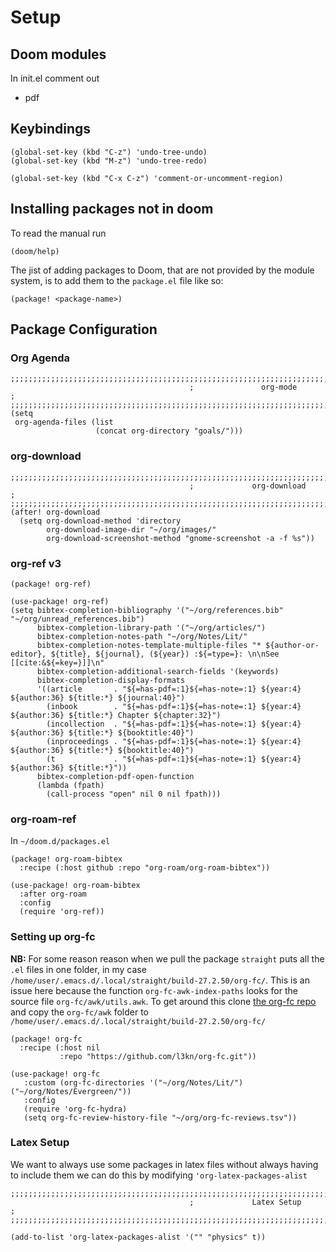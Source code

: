 
* Setup
** Doom modules
In init.el comment out
- pdf
** Keybindings
#+begin_src elisp
(global-set-key (kbd "C-z") 'undo-tree-undo)
(global-set-key (kbd "M-z") 'undo-tree-redo)

(global-set-key (kbd "C-x C-z") 'comment-or-uncomment-region)
#+end_src
** Installing packages not in doom
To read the manual run
#+begin_src elisp
(doom/help)
#+end_src

The jist of adding packages to Doom, that are not provided by the module system, is to add them to the =package.el= file like so:
#+begin_src elisp
(package! <package-name>)
#+end_src

** Package Configuration
*** Org Agenda
#+begin_src elisp :noweb yes :eval no :tangle config.el
;;;;;;;;;;;;;;;;;;;;;;;;;;;;;;;;;;;;;;;;;;;;;;;;;;;;;;;;;;;;;;;;;;;;;;;;;;;;;;;
                                        ;               org-mode              ;
;;;;;;;;;;;;;;;;;;;;;;;;;;;;;;;;;;;;;;;;;;;;;;;;;;;;;;;;;;;;;;;;;;;;;;;;;;;;;;;
(setq
 org-agenda-files (list
                   (concat org-directory "goals/")))
#+end_src

*** org-download
#+begin_src elisp :noweb yes :eval no :tangle config.el
;;;;;;;;;;;;;;;;;;;;;;;;;;;;;;;;;;;;;;;;;;;;;;;;;;;;;;;;;;;;;;;;;;;;;;;;;;;;;;;
                                        ;             org-download            ;
;;;;;;;;;;;;;;;;;;;;;;;;;;;;;;;;;;;;;;;;;;;;;;;;;;;;;;;;;;;;;;;;;;;;;;;;;;;;;;;
(after! org-download
  (setq org-download-method 'directory
        org-download-image-dir "~/org/images/"
        org-download-screenshot-method "gnome-screenshot -a -f %s"))
#+end_src
*** org-ref v3
#+begin_src elisp :noweb yes :eval no :tangle packages.el
(package! org-ref)
#+end_src

#+begin_src elisp :noweb yes :eval no :tangle config.el
(use-package! org-ref)
(setq bibtex-completion-bibliography '("~/org/references.bib" "~/org/unread_references.bib")
      bibtex-completion-library-path '("~/org/articles/")
      bibtex-completion-notes-path "~/org/Notes/Lit/"
      bibtex-completion-notes-template-multiple-files "* ${author-or-editor}, ${title}, ${journal}, (${year}) :${=type=}: \n\nSee [[cite:&${=key=}]]\n"
      bibtex-completion-additional-search-fields '(keywords)
      bibtex-completion-display-formats
      '((article       . "${=has-pdf=:1}${=has-note=:1} ${year:4} ${author:36} ${title:*} ${journal:40}")
        (inbook        . "${=has-pdf=:1}${=has-note=:1} ${year:4} ${author:36} ${title:*} Chapter ${chapter:32}")
        (incollection  . "${=has-pdf=:1}${=has-note=:1} ${year:4} ${author:36} ${title:*} ${booktitle:40}")
        (inproceedings . "${=has-pdf=:1}${=has-note=:1} ${year:4} ${author:36} ${title:*} ${booktitle:40}")
        (t             . "${=has-pdf=:1}${=has-note=:1} ${year:4} ${author:36} ${title:*}"))
      bibtex-completion-pdf-open-function
      (lambda (fpath)
        (call-process "open" nil 0 nil fpath)))
#+end_src
*** org-roam-ref
In =~/doom.d/packages.el=
#+begin_src elisp :noweb yes :eval no :tangle packages.el
(package! org-roam-bibtex
  :recipe (:host github :repo "org-roam/org-roam-bibtex"))
#+end_src


#+begin_src elisp :noweb yes :eval no :tangle config.el
(use-package! org-roam-bibtex
  :after org-roam
  :config
  (require 'org-ref))
#+end_src
*** Setting up org-fc
*NB:* For some reason reason when we pull the package =straight= puts all the =.el= files in one folder, in my case =/home/user/.emacs.d/.local/straight/build-27.2.50/org-fc/=. This is an issue here because the function =org-fc-awk-index-paths= looks for the source file =org-fc/awk/utils.awk=. To get around this clone [[https://github.com/l3kn/org-fc][the org-fc repo]] and copy the =org-fc/awk= folder to =/home/user/.emacs.d/.local/straight/build-27.2.50/org-fc/=

#+begin_src elisp :noweb yes :eval no :tangle packages.el
(package! org-fc
  :recipe (:host nil
           :repo "https://github.com/l3kn/org-fc.git"))
#+end_src

#+begin_src elisp :noweb yes :eval no :tangle config.el
(use-package! org-fc
   :custom (org-fc-directories '("~/org/Notes/Lit/") ("~/org/Notes/Evergreen/"))
   :config
   (require 'org-fc-hydra)
   (setq org-fc-review-history-file "~/org/org-fc-reviews.tsv"))
#+end_src
*** Latex Setup
We want to always use some packages in latex files without always having to include them we can do this by modifying ='org-latex-packages-alist=
#+begin_src elisp :noweb yes :eval no :tangle config.el
;;;;;;;;;;;;;;;;;;;;;;;;;;;;;;;;;;;;;;;;;;;;;;;;;;;;;;;;;;;;;;;;;;;;;;;;;;;;;;;
                                        ;             Latex Setup             ;
;;;;;;;;;;;;;;;;;;;;;;;;;;;;;;;;;;;;;;;;;;;;;;;;;;;;;;;;;;;;;;;;;;;;;;;;;;;;;;;

(add-to-list 'org-latex-packages-alist '("" "physics" t))
#+end_src
